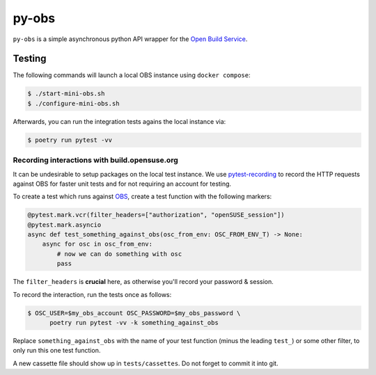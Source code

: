 py-obs
======

.. image:: https://img.shields.io/endpoint?url=https://raw.githubusercontent.com/astral-sh/ruff/main/assets/badge/v2.json
   :target: https://github.com/astral-sh/ruff
   :alt: Ruff

``py-obs`` is a simple asynchronous python API wrapper for the `Open Build
Service <https://openbuildservice.org/>`_.


Testing
-------

The following commands will launch a local OBS instance using
``docker compose``:

.. code-block:: shell-session

   $ ./start-mini-obs.sh
   $ ./configure-mini-obs.sh

Afterwards, you can run the integration tests agains the local instance via:

.. code-block:: shell-session

   $ poetry run pytest -vv


Recording interactions with build.opensuse.org
^^^^^^^^^^^^^^^^^^^^^^^^^^^^^^^^^^^^^^^^^^^^^^

It can be undesirable to setup packages on the local test instance. We use
`pytest-recording <https://github.com/kiwicom/pytest-recording>`_ to record the
HTTP requests against OBS for faster unit tests and for not requiring an account
for testing.

To create a test which runs against `OBS <build.opensuse.org>`_, create a test
function with the following markers:

.. code-block:: python

   @pytest.mark.vcr(filter_headers=["authorization", "openSUSE_session"])
   @pytest.mark.asyncio
   async def test_something_against_obs(osc_from_env: OSC_FROM_ENV_T) -> None:
       async for osc in osc_from_env:
           # now we can do something with osc
           pass

The ``filter_headers`` is **crucial** here, as otherwise you'll record your
password & session.

To record the interaction, run the tests once as follows:

.. code-block:: shell-session

   $ OSC_USER=$my_obs_account OSC_PASSWORD=$my_obs_password \
         poetry run pytest -vv -k something_against_obs

Replace ``something_against_obs`` with the name of your test function (minus the
leading ``test_``) or some other filter, to only run this one test function.

A new cassette file should show up in ``tests/cassettes``. Do not forget to commit
it into git.
